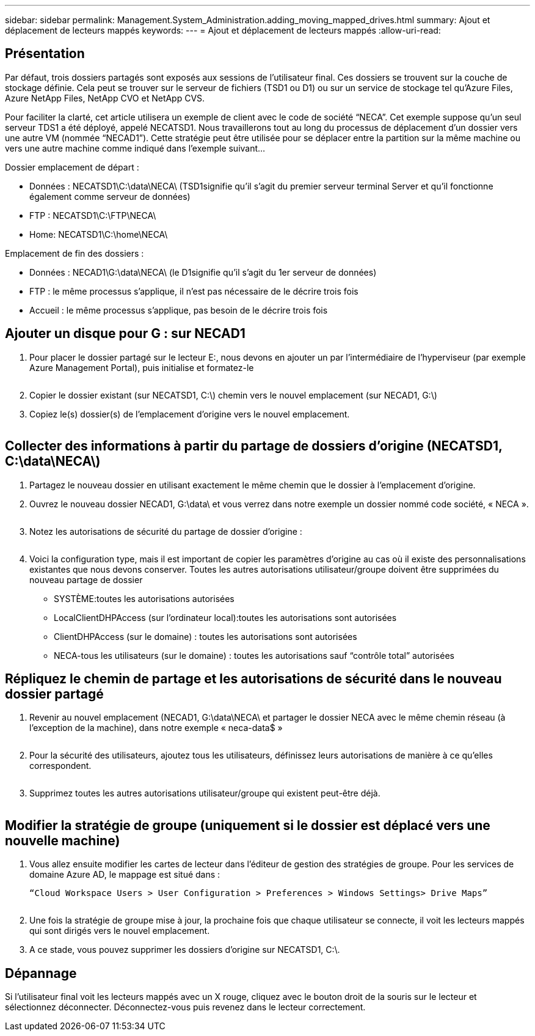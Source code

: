 ---
sidebar: sidebar 
permalink: Management.System_Administration.adding_moving_mapped_drives.html 
summary: Ajout et déplacement de lecteurs mappés 
keywords:  
---
= Ajout et déplacement de lecteurs mappés
:allow-uri-read: 




== Présentation

Par défaut, trois dossiers partagés sont exposés aux sessions de l'utilisateur final. Ces dossiers se trouvent sur la couche de stockage définie. Cela peut se trouver sur le serveur de fichiers (TSD1 ou D1) ou sur un service de stockage tel qu'Azure Files, Azure NetApp Files, NetApp CVO et NetApp CVS.

Pour faciliter la clarté, cet article utilisera un exemple de client avec le code de société “NECA”. Cet exemple suppose qu'un seul serveur TDS1 a été déployé, appelé NECATSD1. Nous travaillerons tout au long du processus de déplacement d’un dossier vers une autre VM (nommée “NECAD1”). Cette stratégie peut être utilisée pour se déplacer entre la partition sur la même machine ou vers une autre machine comme indiqué dans l'exemple suivant…

Dossier emplacement de départ :

* Données : NECATSD1\C:\data\NECA\ (TSD1signifie qu'il s'agit du premier serveur terminal Server et qu'il fonctionne également comme serveur de données)
* FTP : NECATSD1\C:\FTP\NECA\
* Home: NECATSD1\C:\home\NECA\


Emplacement de fin des dossiers :

* Données : NECAD1\G:\data\NECA\ (le D1signifie qu'il s'agit du 1er serveur de données)
* FTP : le même processus s'applique, il n'est pas nécessaire de le décrire trois fois
* Accueil : le même processus s'applique, pas besoin de le décrire trois fois




== Ajouter un disque pour G : sur NECAD1

. Pour placer le dossier partagé sur le lecteur E:, nous devons en ajouter un par l'intermédiaire de l'hyperviseur (par exemple Azure Management Portal), puis initialise et formatez-le
+
image:mapped1.png[""]

. Copier le dossier existant (sur NECATSD1, C:\) chemin vers le nouvel emplacement (sur NECAD1, G:\)
. Copiez le(s) dossier(s) de l'emplacement d'origine vers le nouvel emplacement.
+
image:mapped2.png[""]





== Collecter des informations à partir du partage de dossiers d'origine (NECATSD1, C:\data\NECA\)

. Partagez le nouveau dossier en utilisant exactement le même chemin que le dossier à l'emplacement d'origine.
. Ouvrez le nouveau dossier NECAD1, G:\data\ et vous verrez dans notre exemple un dossier nommé code société, « NECA ».
+
image:mapped3.png[""]

. Notez les autorisations de sécurité du partage de dossier d'origine :
+
image:mapped4.png[""]

. Voici la configuration type, mais il est important de copier les paramètres d'origine au cas où il existe des personnalisations existantes que nous devons conserver. Toutes les autres autorisations utilisateur/groupe doivent être supprimées du nouveau partage de dossier
+
** SYSTÈME:toutes les autorisations autorisées
** LocalClientDHPAccess (sur l'ordinateur local):toutes les autorisations sont autorisées
** ClientDHPAccess (sur le domaine) : toutes les autorisations sont autorisées
** NECA-tous les utilisateurs (sur le domaine) : toutes les autorisations sauf “contrôle total” autorisées






== Répliquez le chemin de partage et les autorisations de sécurité dans le nouveau dossier partagé

. Revenir au nouvel emplacement (NECAD1, G:\data\NECA\ et partager le dossier NECA avec le même chemin réseau (à l'exception de la machine), dans notre exemple « neca-data$ »
+
image:mapped5.png[""]

. Pour la sécurité des utilisateurs, ajoutez tous les utilisateurs, définissez leurs autorisations de manière à ce qu'elles correspondent.
+
image:mapped6.png[""]

. Supprimez toutes les autres autorisations utilisateur/groupe qui existent peut-être déjà.
+
image:mapped7.png[""]





== Modifier la stratégie de groupe (uniquement si le dossier est déplacé vers une nouvelle machine)

. Vous allez ensuite modifier les cartes de lecteur dans l'éditeur de gestion des stratégies de groupe. Pour les services de domaine Azure AD, le mappage est situé dans :
+
 “Cloud Workspace Users > User Configuration > Preferences > Windows Settings> Drive Maps”
+
image:mapped8.png[""]

. Une fois la stratégie de groupe mise à jour, la prochaine fois que chaque utilisateur se connecte, il voit les lecteurs mappés qui sont dirigés vers le nouvel emplacement.
. A ce stade, vous pouvez supprimer les dossiers d'origine sur NECATSD1, C:\.




== Dépannage

Si l'utilisateur final voit les lecteurs mappés avec un X rouge, cliquez avec le bouton droit de la souris sur le lecteur et sélectionnez déconnecter. Déconnectez-vous puis revenez dans le lecteur correctement.image:mapped9.png[""]
